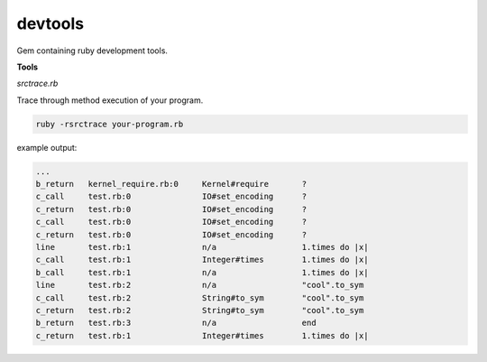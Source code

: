 devtools
--------

Gem containing ruby development tools.

**Tools**

*srctrace.rb*

Trace through method execution of your program.

.. code-block:: bash

  ruby -rsrctrace your-program.rb

example output:

.. code-block:: bash

  ...
  b_return   kernel_require.rb:0     Kernel#require       ?
  c_call     test.rb:0               IO#set_encoding      ?
  c_return   test.rb:0               IO#set_encoding      ?
  c_call     test.rb:0               IO#set_encoding      ?
  c_return   test.rb:0               IO#set_encoding      ?
  line       test.rb:1               n/a                  1.times do |x|
  c_call     test.rb:1               Integer#times        1.times do |x|
  b_call     test.rb:1               n/a                  1.times do |x|
  line       test.rb:2               n/a                  "cool".to_sym
  c_call     test.rb:2               String#to_sym        "cool".to_sym
  c_return   test.rb:2               String#to_sym        "cool".to_sym
  b_return   test.rb:3               n/a                  end
  c_return   test.rb:1               Integer#times        1.times do |x|


